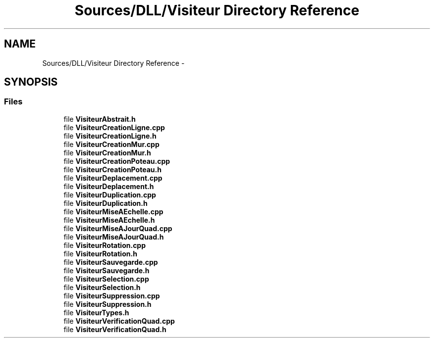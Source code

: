 .TH "Sources/DLL/Visiteur Directory Reference" 3 "Mon Feb 15 2016" "My Project" \" -*- nroff -*-
.ad l
.nh
.SH NAME
Sources/DLL/Visiteur Directory Reference \- 
.SH SYNOPSIS
.br
.PP
.SS "Files"

.in +1c
.ti -1c
.RI "file \fBVisiteurAbstrait\&.h\fP"
.br
.ti -1c
.RI "file \fBVisiteurCreationLigne\&.cpp\fP"
.br
.ti -1c
.RI "file \fBVisiteurCreationLigne\&.h\fP"
.br
.ti -1c
.RI "file \fBVisiteurCreationMur\&.cpp\fP"
.br
.ti -1c
.RI "file \fBVisiteurCreationMur\&.h\fP"
.br
.ti -1c
.RI "file \fBVisiteurCreationPoteau\&.cpp\fP"
.br
.ti -1c
.RI "file \fBVisiteurCreationPoteau\&.h\fP"
.br
.ti -1c
.RI "file \fBVisiteurDeplacement\&.cpp\fP"
.br
.ti -1c
.RI "file \fBVisiteurDeplacement\&.h\fP"
.br
.ti -1c
.RI "file \fBVisiteurDuplication\&.cpp\fP"
.br
.ti -1c
.RI "file \fBVisiteurDuplication\&.h\fP"
.br
.ti -1c
.RI "file \fBVisiteurMiseAEchelle\&.cpp\fP"
.br
.ti -1c
.RI "file \fBVisiteurMiseAEchelle\&.h\fP"
.br
.ti -1c
.RI "file \fBVisiteurMiseAJourQuad\&.cpp\fP"
.br
.ti -1c
.RI "file \fBVisiteurMiseAJourQuad\&.h\fP"
.br
.ti -1c
.RI "file \fBVisiteurRotation\&.cpp\fP"
.br
.ti -1c
.RI "file \fBVisiteurRotation\&.h\fP"
.br
.ti -1c
.RI "file \fBVisiteurSauvegarde\&.cpp\fP"
.br
.ti -1c
.RI "file \fBVisiteurSauvegarde\&.h\fP"
.br
.ti -1c
.RI "file \fBVisiteurSelection\&.cpp\fP"
.br
.ti -1c
.RI "file \fBVisiteurSelection\&.h\fP"
.br
.ti -1c
.RI "file \fBVisiteurSuppression\&.cpp\fP"
.br
.ti -1c
.RI "file \fBVisiteurSuppression\&.h\fP"
.br
.ti -1c
.RI "file \fBVisiteurTypes\&.h\fP"
.br
.ti -1c
.RI "file \fBVisiteurVerificationQuad\&.cpp\fP"
.br
.ti -1c
.RI "file \fBVisiteurVerificationQuad\&.h\fP"
.br
.in -1c
